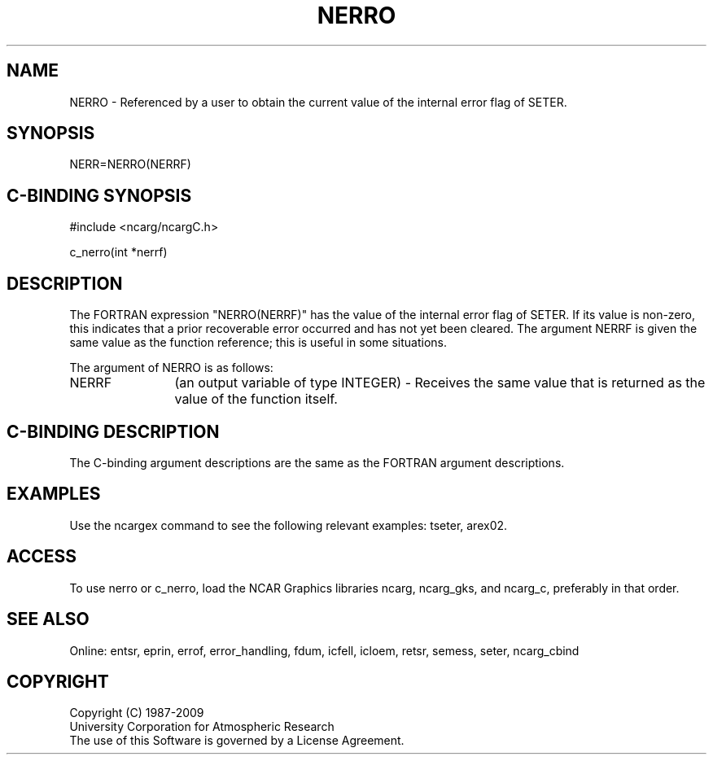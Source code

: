 .TH NERRO 3NCARG "March 1994" UNIX "NCAR GRAPHICS"
.na
.nh
.SH NAME
NERRO - Referenced by a user to obtain the current value of the internal error
flag of SETER.
.SH SYNOPSIS
NERR=NERRO(NERRF)
.SH C-BINDING SYNOPSIS
#include <ncarg/ncargC.h>
.sp
c_nerro(int *nerrf)
.SH DESCRIPTION 
The FORTRAN expression "NERRO(NERRF)" has the value of the internal error
flag of SETER.  If its value is non-zero, this indicates that a prior
recoverable error occurred and has not yet been cleared.  The argument
NERRF is given the same value as the function reference; this is useful
in some situations.
.sp
The argument of NERRO is as follows:
.sp
.IP "NERRF" 12
(an output variable of type INTEGER) - Receives the same value that is
returned as the value of the function itself.
.SH C-BINDING DESCRIPTION 
The C-binding argument descriptions are the same as the FORTRAN 
argument descriptions.
.SH EXAMPLES
Use the ncargex command to see the following relevant
examples: 
tseter,
arex02.
.SH ACCESS
To use nerro or c_nerro, load the NCAR Graphics libraries  ncarg, 
ncarg_gks, and ncarg_c, preferably in that order.
.SH SEE ALSO
Online:
entsr, eprin, errof, error_handling, fdum, icfell, icloem, retsr, semess,
seter, ncarg_cbind
.SH COPYRIGHT
Copyright (C) 1987-2009
.br
University Corporation for Atmospheric Research
.br
The use of this Software is governed by a License Agreement.
